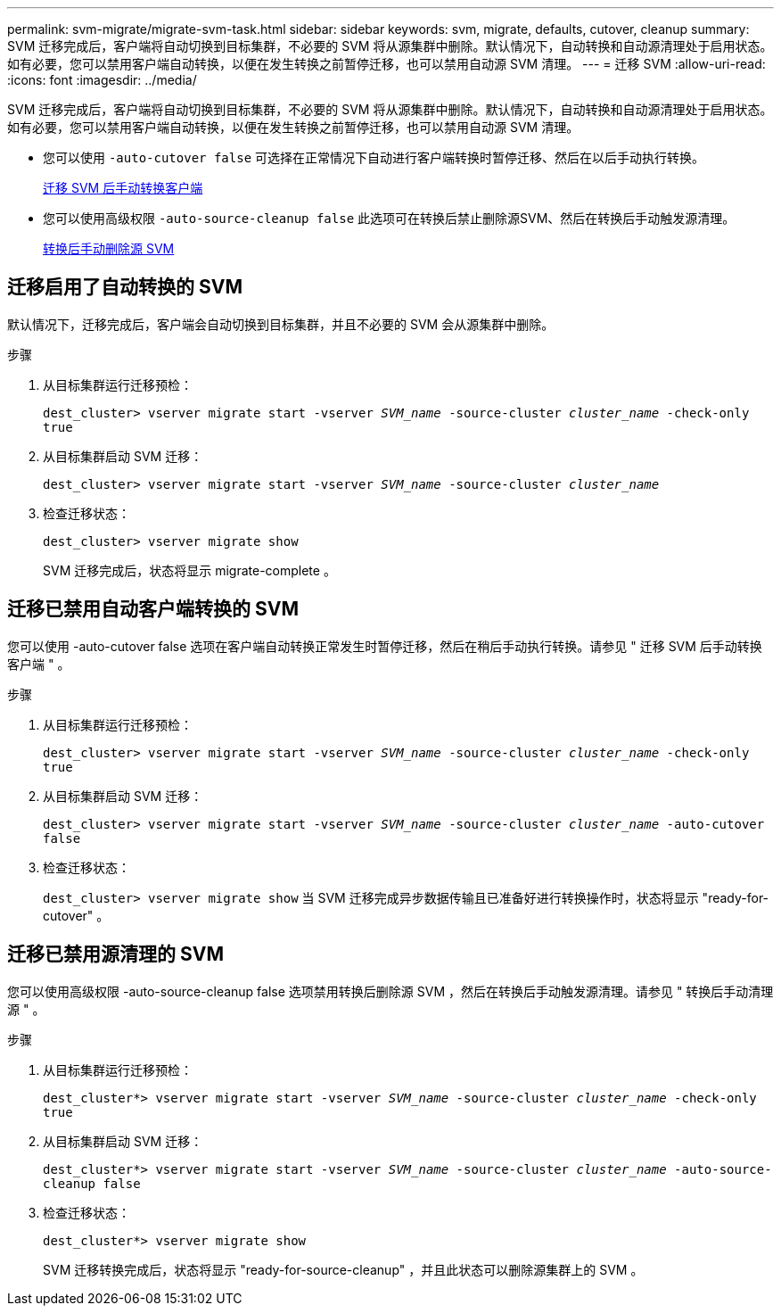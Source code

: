 ---
permalink: svm-migrate/migrate-svm-task.html 
sidebar: sidebar 
keywords: svm, migrate, defaults, cutover, cleanup 
summary: SVM 迁移完成后，客户端将自动切换到目标集群，不必要的 SVM 将从源集群中删除。默认情况下，自动转换和自动源清理处于启用状态。如有必要，您可以禁用客户端自动转换，以便在发生转换之前暂停迁移，也可以禁用自动源 SVM 清理。 
---
= 迁移 SVM
:allow-uri-read: 
:icons: font
:imagesdir: ../media/


[role="lead"]
SVM 迁移完成后，客户端将自动切换到目标集群，不必要的 SVM 将从源集群中删除。默认情况下，自动转换和自动源清理处于启用状态。如有必要，您可以禁用客户端自动转换，以便在发生转换之前暂停迁移，也可以禁用自动源 SVM 清理。

* 您可以使用 `-auto-cutover false` 可选择在正常情况下自动进行客户端转换时暂停迁移、然后在以后手动执行转换。
+
xref:manual-client-cutover-task.adoc[迁移 SVM 后手动转换客户端]

* 您可以使用高级权限 `-auto-source-cleanup false` 此选项可在转换后禁止删除源SVM、然后在转换后手动触发源清理。
+
xref:manual-source-removal-task.adoc[转换后手动删除源 SVM]





== 迁移启用了自动转换的 SVM

默认情况下，迁移完成后，客户端会自动切换到目标集群，并且不必要的 SVM 会从源集群中删除。

.步骤
. 从目标集群运行迁移预检：
+
`dest_cluster> vserver migrate start -vserver _SVM_name_ -source-cluster _cluster_name_ -check-only true`

. 从目标集群启动 SVM 迁移：
+
`dest_cluster> vserver migrate start -vserver _SVM_name_ -source-cluster _cluster_name_`

. 检查迁移状态：
+
`dest_cluster> vserver migrate show`

+
SVM 迁移完成后，状态将显示 migrate-complete 。





== 迁移已禁用自动客户端转换的 SVM

您可以使用 -auto-cutover false 选项在客户端自动转换正常发生时暂停迁移，然后在稍后手动执行转换。请参见 " 迁移 SVM 后手动转换客户端 " 。

.步骤
. 从目标集群运行迁移预检：
+
`dest_cluster> vserver migrate start -vserver _SVM_name_ -source-cluster _cluster_name_ -check-only true`

. 从目标集群启动 SVM 迁移：
+
`dest_cluster> vserver migrate start -vserver _SVM_name_ -source-cluster _cluster_name_ -auto-cutover false`

. 检查迁移状态：
+
`dest_cluster> vserver migrate show`
当 SVM 迁移完成异步数据传输且已准备好进行转换操作时，状态将显示 "ready-for-cutover" 。





== 迁移已禁用源清理的 SVM

您可以使用高级权限 -auto-source-cleanup false 选项禁用转换后删除源 SVM ，然后在转换后手动触发源清理。请参见 " 转换后手动清理源 " 。

.步骤
. 从目标集群运行迁移预检：
+
`dest_cluster*> vserver migrate start -vserver _SVM_name_ -source-cluster _cluster_name_ -check-only true`

. 从目标集群启动 SVM 迁移：
+
`dest_cluster*> vserver migrate start -vserver _SVM_name_ -source-cluster _cluster_name_ -auto-source-cleanup false`

. 检查迁移状态：
+
`dest_cluster*> vserver migrate show`

+
SVM 迁移转换完成后，状态将显示 "ready-for-source-cleanup" ，并且此状态可以删除源集群上的 SVM 。


